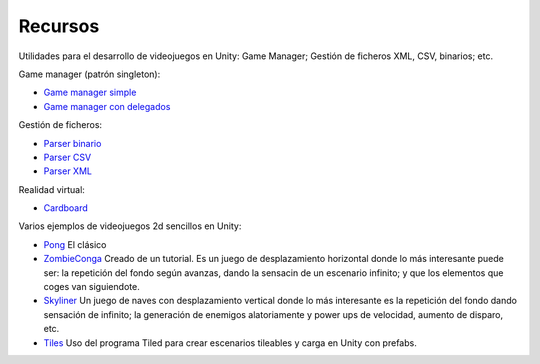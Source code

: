 =================
Recursos
=================

Utilidades para el desarrollo de videojuegos en Unity: Game Manager; Gestión de ficheros XML, CSV, binarios; etc. 

Game manager (patrón singleton):

- `Game manager simple <GameManagerSimple.zip>`_
- `Game manager con delegados <GameManagerDelegados.zip>`_

Gestión de ficheros:

- `Parser binario <BinaryParser.zip>`_
- `Parser CSV <CSVParser.zip>`_
- `Parser XML <XMLParser.zip>`_


Realidad virtual:

- `Cardboard <cardboard.unitypackage>`_


Varios ejemplos de videojuegos 2d sencillos en Unity:

- `Pong <srcPong.zip>`_ El clásico

- `ZombieConga <srcZombieConga.zip>`_ Creado de un tutorial. Es un juego de desplazamiento horizontal donde lo más interesante puede ser: la repetición del fondo según avanzas, dando la sensacin de un escenario infinito; y que los elementos que coges van siguiendote.  

- `Skyliner <srcSkyliner.zip>`_ Un juego de naves con desplazamiento vertical donde lo más interesante es la repetición del fondo dando sensación de infinito; la generación de enemigos alatoriamente y power ups de velocidad, aumento de disparo, etc.

- `Tiles <Tiled.zip>`_ Uso del programa Tiled para crear escenarios tileables y carga en Unity con prefabs.